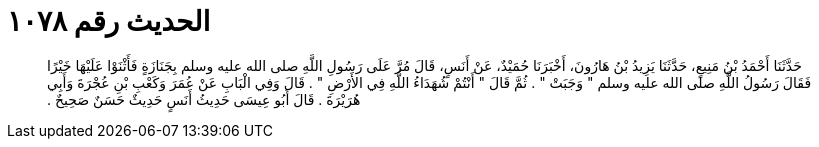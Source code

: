 
= الحديث رقم ١٠٧٨

[quote.hadith]
حَدَّثَنَا أَحْمَدُ بْنُ مَنِيعٍ، حَدَّثَنَا يَزِيدُ بْنُ هَارُونَ، أَخْبَرَنَا حُمَيْدٌ، عَنْ أَنَسٍ، قَالَ مُرَّ عَلَى رَسُولِ اللَّهِ صلى الله عليه وسلم بِجَنَازَةٍ فَأَثْنَوْا عَلَيْهَا خَيْرًا فَقَالَ رَسُولُ اللَّهِ صلى الله عليه وسلم ‏"‏ وَجَبَتْ ‏"‏ ‏.‏ ثُمَّ قَالَ ‏"‏ أَنْتُمْ شُهَدَاءُ اللَّهِ فِي الأَرْضِ ‏"‏ ‏.‏ قَالَ وَفِي الْبَابِ عَنْ عُمَرَ وَكَعْبِ بْنِ عُجْرَةَ وَأَبِي هُرَيْرَةَ ‏.‏ قَالَ أَبُو عِيسَى حَدِيثُ أَنَسٍ حَدِيثٌ حَسَنٌ صَحِيحٌ ‏.‏
